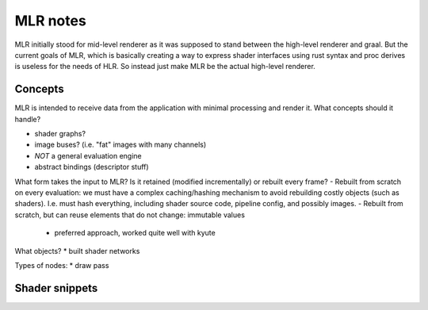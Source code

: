 ==============================================
MLR notes
==============================================

MLR initially stood for mid-level renderer as it was supposed to stand between the high-level renderer and graal.
But the current goals of MLR, which is basically creating a way to express shader interfaces using rust syntax and proc derives is useless for the needs of HLR. So instead just make MLR be the actual high-level renderer.


Concepts
-------------------------------------

MLR is intended to receive data from the application with minimal processing and render it. What concepts should it handle?

* shader graphs?
* image buses? (i.e. "fat" images with many channels)
* *NOT* a general evaluation engine
* abstract bindings (descriptor stuff)

What form takes the input to MLR? Is it retained (modified incrementally) or rebuilt every frame?
- Rebuilt from scratch on every evaluation: we must have a complex caching/hashing mechanism to avoid rebuilding costly objects (such as shaders). I.e. must hash everything, including shader source code, pipeline config, and possibly images.
- Rebuilt from scratch, but can reuse elements that do not change: immutable values
    - preferred approach, worked quite well with kyute

What objects?
* built shader networks

Types of nodes:
* draw pass


Shader snippets
-------------------------------------

